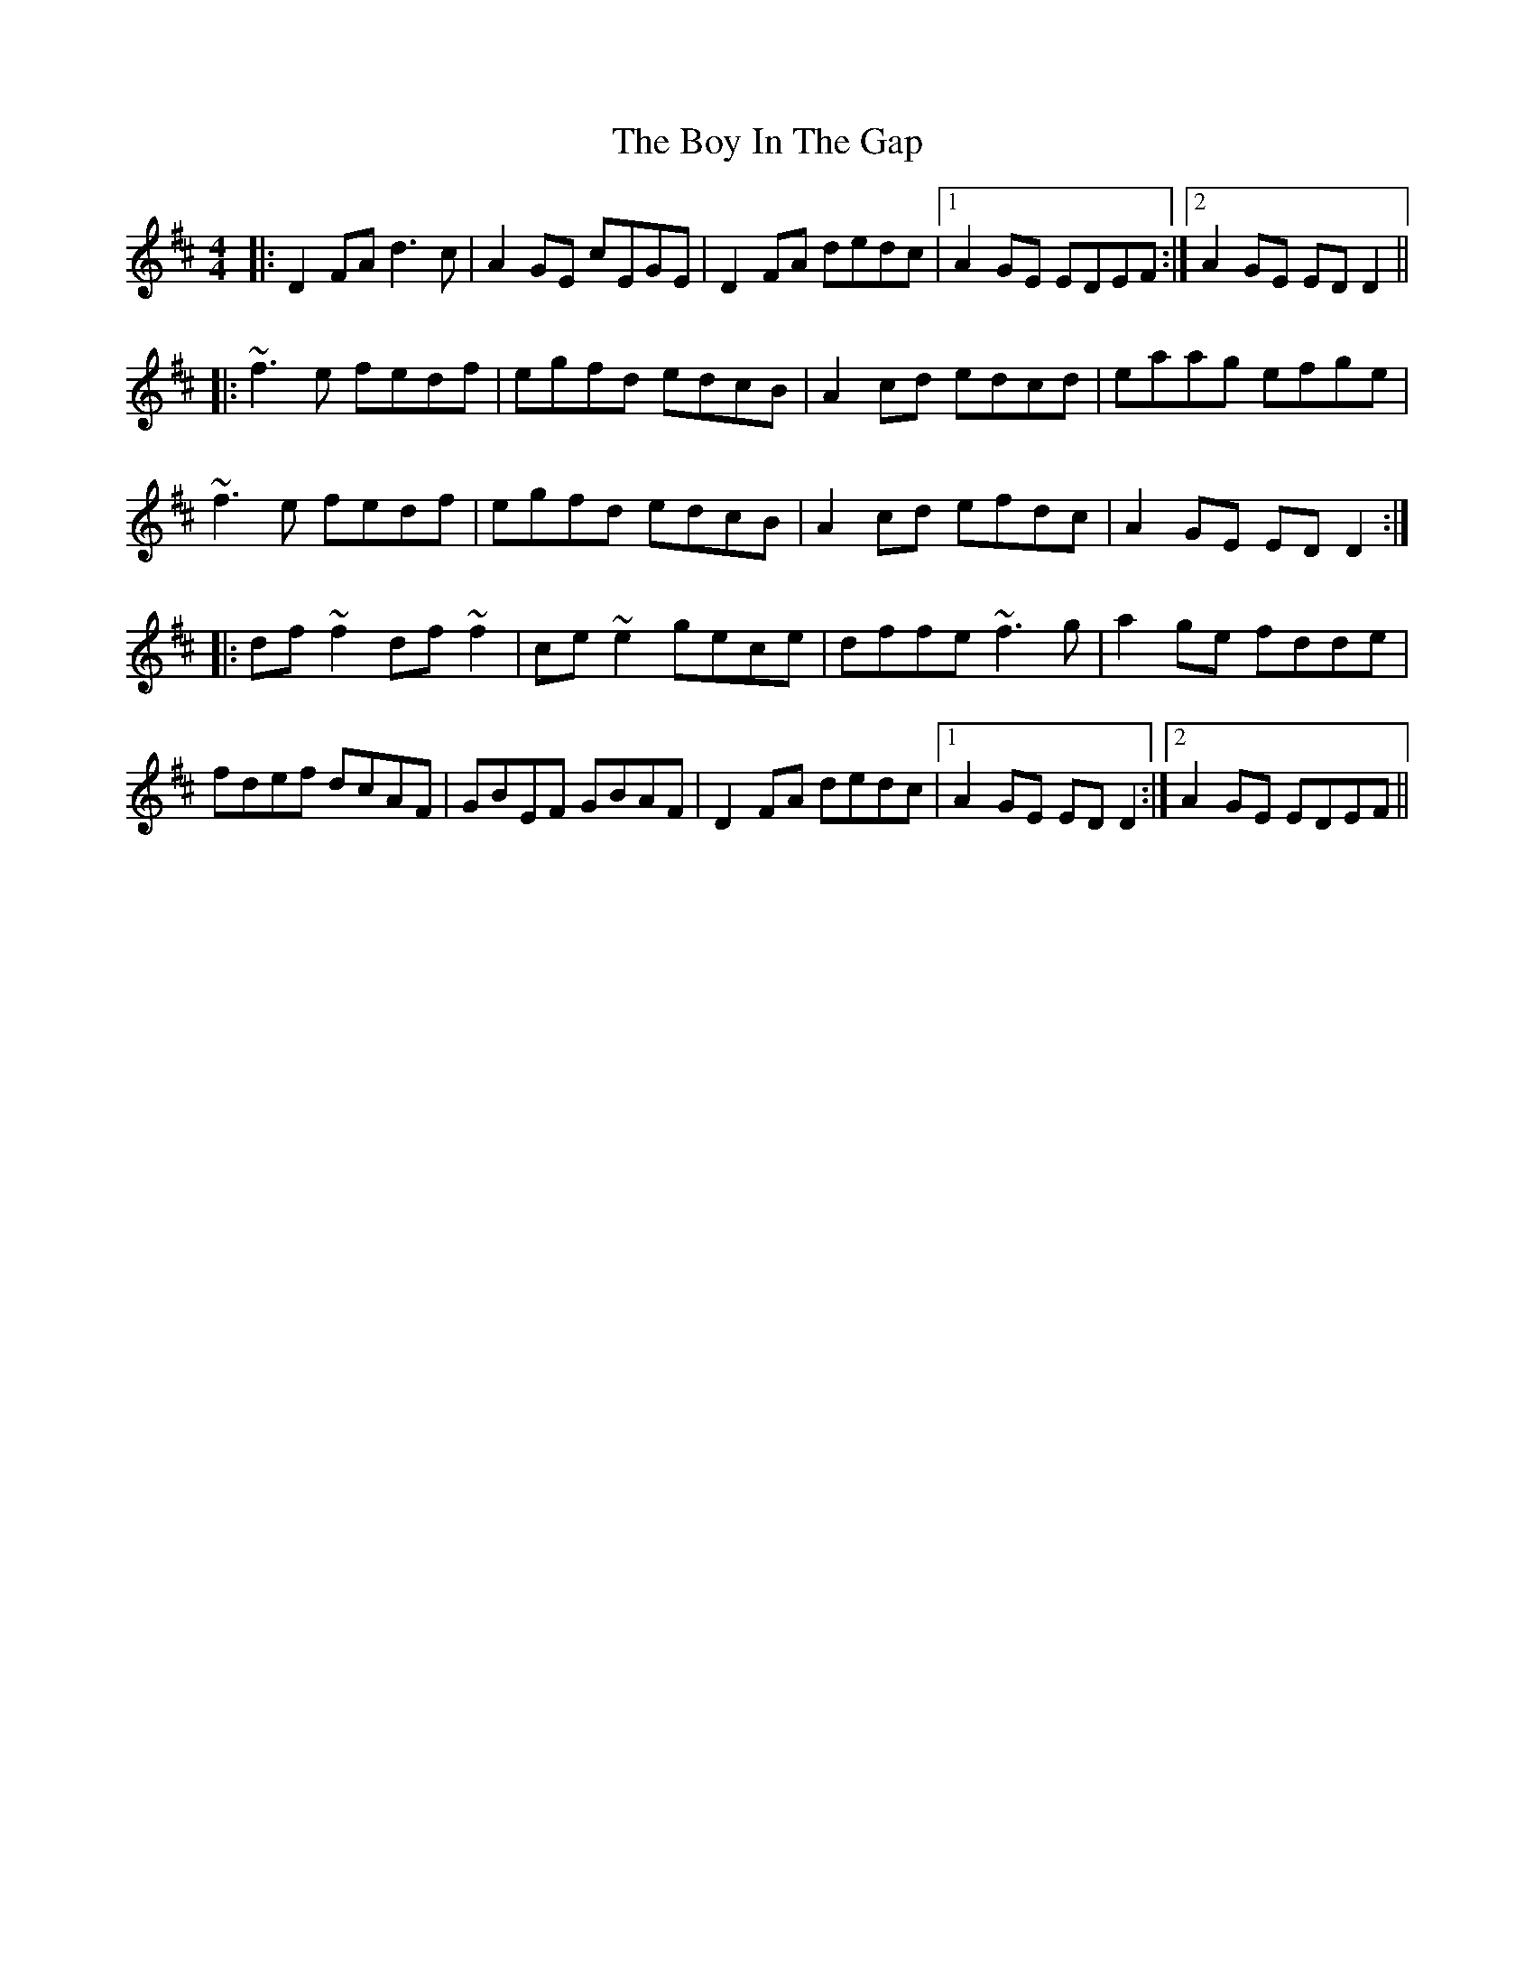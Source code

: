 X: 4661
T: Boy In The Gap, The
R: reel
M: 4/4
K: Dmajor
|:D2FA d3c|A2GE cEGE|D2FA dedc|1 A2GE EDEF:|2 A2GE EDD2||
|:~f3e fedf|egfd edcB|A2cd edcd|eaag efge|
~f3e fedf|egfd edcB|A2cd efdc|A2GE EDD2:|
|:df~f2 df~f2|ce~e2 gece|dffe ~f3g|a2ge fdde|
fdef dcAF|GBEF GBAF|D2FA dedc|1 A2GE EDD2:|2 A2GE EDEF||

